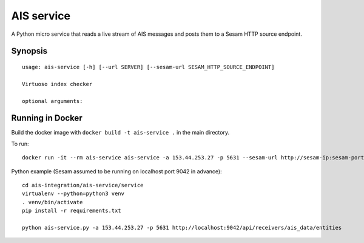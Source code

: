 ===========
AIS service
===========

A Python micro service that reads a live stream of AIS messages and posts them to
a Sesam HTTP source endpoint.

Synopsis
--------

::

    usage: ais-service [-h] [--url SERVER] [--sesam-url SESAM_HTTP_SOURCE_ENDPOINT]

    Virtuoso index checker

    optional arguments:


Running in Docker
-----------------

Build the docker image with ``docker build -t ais-service .`` in the main directory.

To run:

::

    docker run -it --rm ais-service ais-service -a 153.44.253.27 -p 5631 --sesam-url http://sesam-ip:sesam-port/api/receivers/your-pipe/entitites

Python example (Sesam assumed to be running on localhost port 9042 in advance):

::

   cd ais-integration/ais-service/service
   virtualenv --python=python3 venv
   . venv/bin/activate
   pip install -r requirements.txt

   python ais-service.py -a 153.44.253.27 -p 5631 http://localhost:9042/api/receivers/ais_data/entities
